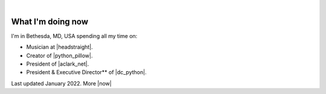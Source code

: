 |

What I'm doing now
==================

.. image:: /images/aclark-distant.jpg
   :class: blog-image
   :align: center

I'm in Bethesda, MD, USA spending all my time on:

- Musician at |headstraight|.
- Creator of |python_pillow|.
- President of |aclark_net|.
- President & Executive Director** of |dc_python|.

Last updated January 2022. More |now|

.. https://stackoverflow.com/a/11718325/185820

.. |headstraight| raw:: html

    <a href="http://headstraightband.com" target="_blank">Headstraight</a>

.. |aclark_net| raw:: html

    <a href="https://aclark.net" target="_blank">ACLARK.NET, LLC</a> 

.. |python_pillow| raw:: html

    <a href="https://python-pillow.org" target="_blank">Python Pillow</a>

.. |dc_python| raw:: html

    <a href="https://dcpython.org" target="_blank">DC Python</a>

.. |now| raw:: html

    <a href="https://nownownow.com" target="_blank">sites with a now page…</a>
